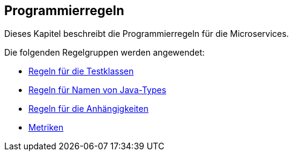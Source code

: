 == Programmierregeln
Dieses Kapitel beschreibt die Programmierregeln für die Microservices.

Die folgenden Regelgruppen werden angewendet:

[[default]]
[role=group,includesGroups="test:Default,naming:Default,dependency:Default,metric:Default"]

- link:test.adoc[Regeln für die Testklassen]
- link:naming.adoc[Regeln für Namen von Java-Types]
- link:dependency.adoc[Regeln für die Anhängigkeiten]
- link:metric.adoc[Metriken]
